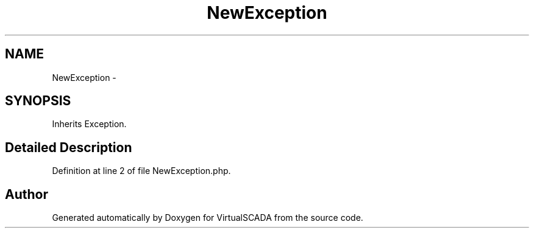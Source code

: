 .TH "NewException" 3 "Tue Apr 14 2015" "Version 1.0" "VirtualSCADA" \" -*- nroff -*-
.ad l
.nh
.SH NAME
NewException \- 
.SH SYNOPSIS
.br
.PP
.PP
Inherits Exception\&.
.SH "Detailed Description"
.PP 
Definition at line 2 of file NewException\&.php\&.

.SH "Author"
.PP 
Generated automatically by Doxygen for VirtualSCADA from the source code\&.
